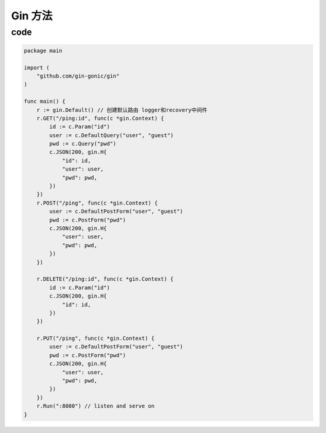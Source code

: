 Gin 方法
=============

code
----------

.. code:: go

    package main

    import (
        "github.com/gin-gonic/gin"
    )

    func main() {
        r := gin.Default() // 创建默认路由 logger和recovery中间件
        r.GET("/ping:id", func(c *gin.Context) {
            id := c.Param("id")
            user := c.DefaultQuery("user", "guest")
            pwd := c.Query("pwd")
            c.JSON(200, gin.H{
                "id": id,
                "user": user,
                "pwd": pwd,
            })
        })
        r.POST("/ping", func(c *gin.Context) {
            user := c.DefaultPostForm("user", "guest")
            pwd := c.PostForm("pwd")
            c.JSON(200, gin.H{
                "user": user,
                "pwd": pwd,
            })
        })

        r.DELETE("/ping:id", func(c *gin.Context) {
            id := c.Param("id")
            c.JSON(200, gin.H{
                "id": id,
            })
        })

        r.PUT("/ping", func(c *gin.Context) {
            user := c.DefaultPostForm("user", "guest")
            pwd := c.PostForm("pwd")
            c.JSON(200, gin.H{
                "user": user,
                "pwd": pwd,
            })
        })
        r.Run(":8080") // listen and serve on
    }
